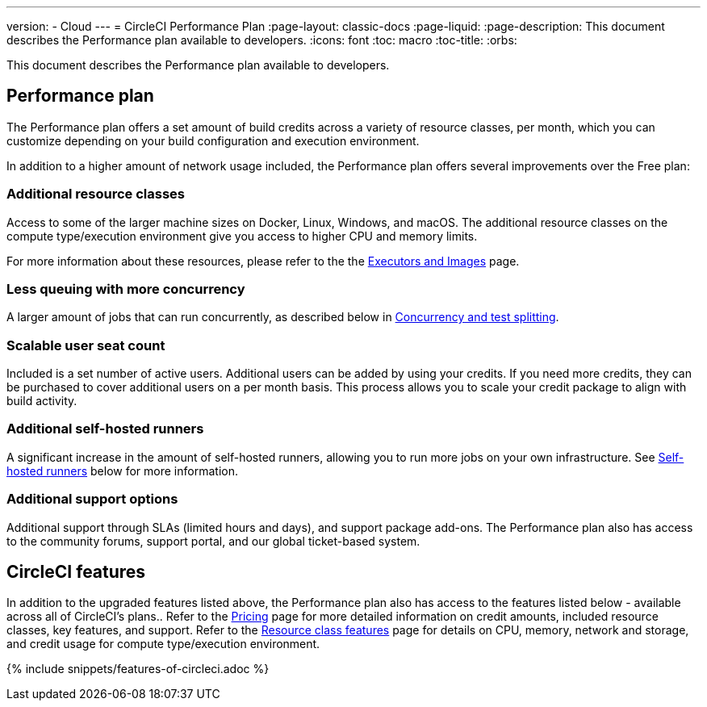 ---
version:
- Cloud
---
= CircleCI Performance Plan
:page-layout: classic-docs
:page-liquid:
:page-description: This document describes the Performance plan available to developers.
:icons: font
:toc: macro
:toc-title:
:orbs:

This document describes the Performance plan available to developers.

== Performance plan
The Performance plan offers a set amount of build credits across a variety of resource classes, per month, which you can customize depending on your build configuration and execution environment.

In addition to a higher amount of network usage included, the Performance plan offers several improvements over the Free plan:

=== Additional resource classes
Access to some of the larger machine sizes on Docker, Linux, Windows, and macOS. The additional resource classes on the compute type/execution environment give you access to higher CPU and memory limits.

For more information about these resources, please refer to the the <<executor-intro#, Executors and Images>> page.

=== Less queuing with more concurrency
A larger amount of jobs that can run concurrently, as described below in <<#concurrency-and-test-splitting, Concurrency and test splitting>>.

=== Scalable user seat count
Included is a set number of active users. Additional users can be added by using your credits. If you need more credits, they can be purchased to cover additional users on a per month basis. This process allows you to scale your credit package to align with build activity.

=== Additional self-hosted runners
A significant increase in the amount of self-hosted runners, allowing you to run more jobs on your own infrastructure. See <<#self-hosted-runners, Self-hosted runners>> below for more information.

=== Additional support options
Additional support through SLAs (limited hours and days), and support package add-ons. The Performance plan also has access to the community forums, support portal, and our global ticket-based system.

== CircleCI features
In addition to the upgraded features listed above, the Performance plan also has access to the features listed below - available across all of CircleCI's plans.. Refer to the https://circleci.com/pricing/[Pricing] page for more detailed information on credit amounts, included resource classes, key features, and support. Refer to the https://circleci.com/product/features/resource-classes/[Resource class features] page for details on CPU, memory, network and storage, and credit usage for compute type/execution environment.

{% include snippets/features-of-circleci.adoc %}